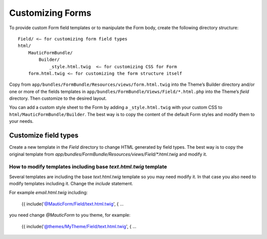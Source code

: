 Customizing Forms
#################

To provide custom Form field templates or to manipulate the Form body, create the following directory structure::

    Field/ <– for customizing form field types
    html/
        MauticFormBundle/
            Builder/
                _style.html.twig  <– for customizing CSS for Form
        form.html.twig <– for customizing the form structure itself

Copy from ``app/bundles/FormBundle/Resources/views/form.html.twig`` into the Theme’s Builder directory and/or one or more of the fields templates in ``app/bundles/FormBundle/Views/Field/*.html.php`` into the Theme’s `field` directory. Then customize to the desired layout.

You can add a custom style sheet to the Form by adding a ``_style.html.twig`` with your custom CSS to ``html/MauticFormBundle/Builder``. The best way is to copy the content of the default Form styles and modify them to your needs.

Customize field types
*********************

Create a new template in the `Field` directory to change HTML generated by field types.
The best way is to copy the original template from `app/bundles/FormBundle/Resources/views/Field/*.html.twig` and modify it.


How to modify templates including base `text.html.twig` template
================================================================

Several templates are including the base `text.html.twig` template so you may need modify it. In that case you also need to modify templates including it. Change the `include` statement.

For example `email.html.twig` including:

    {{ include('@MauticForm/Field/text.html.twig', { ...

you need change `@MauticForm` to you theme, for example:

    {{ include('@themes/MyTheme/Field/text.html.twig', { ...